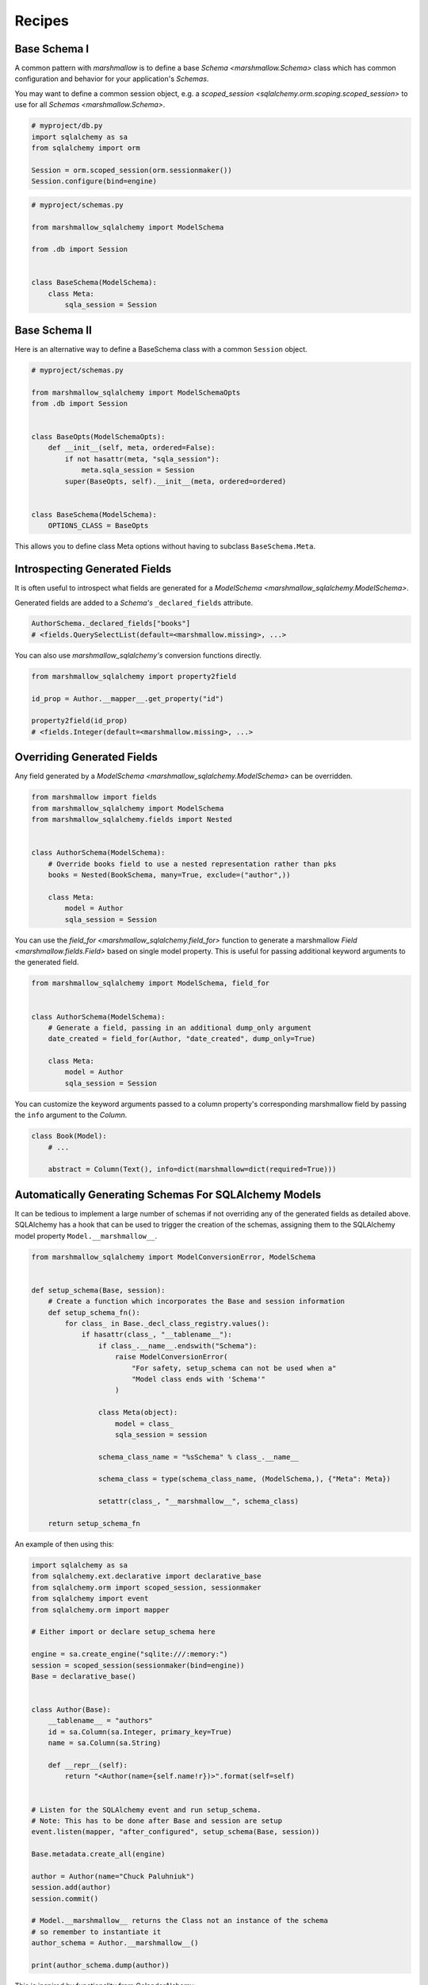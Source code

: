 .. _recipes:

*******
Recipes
*******


Base Schema I
=============

A common pattern with `marshmallow` is to define a base `Schema <marshmallow.Schema>` class which has common configuration and behavior for your application's `Schemas`.

You may want to define a common session object, e.g. a `scoped_session <sqlalchemy.orm.scoping.scoped_session>` to use for all `Schemas <marshmallow.Schema>`.


.. code-block:: python

    # myproject/db.py
    import sqlalchemy as sa
    from sqlalchemy import orm

    Session = orm.scoped_session(orm.sessionmaker())
    Session.configure(bind=engine)

.. code-block:: python

    # myproject/schemas.py

    from marshmallow_sqlalchemy import ModelSchema

    from .db import Session


    class BaseSchema(ModelSchema):
        class Meta:
            sqla_session = Session


.. code-block:: python
    :emphasize-lines: 9

    # myproject/users/schemas.py

    from ..schemas import BaseSchema
    from .models import User


    class UserSchema(BaseSchema):

        # Inherit BaseSchema's options
        class Meta(BaseSchema.Meta):
            model = User

Base Schema II
==============

Here is an alternative way to define a BaseSchema class with a common ``Session`` object.

.. code-block:: python

    # myproject/schemas.py

    from marshmallow_sqlalchemy import ModelSchemaOpts
    from .db import Session


    class BaseOpts(ModelSchemaOpts):
        def __init__(self, meta, ordered=False):
            if not hasattr(meta, "sqla_session"):
                meta.sqla_session = Session
            super(BaseOpts, self).__init__(meta, ordered=ordered)


    class BaseSchema(ModelSchema):
        OPTIONS_CLASS = BaseOpts


This allows you to define class Meta options without having to subclass ``BaseSchema.Meta``.

.. code-block:: python
    :emphasize-lines: 8

    # myproject/users/schemas.py

    from ..schemas import BaseSchema
    from .models import User


    class UserSchema(BaseSchema):
        class Meta:
            model = User

Introspecting Generated Fields
==============================

It is often useful to introspect what fields are generated for a `ModelSchema <marshmallow_sqlalchemy.ModelSchema>`.

Generated fields are added to a `Schema's` ``_declared_fields`` attribute.

.. code-block:: python

    AuthorSchema._declared_fields["books"]
    # <fields.QuerySelectList(default=<marshmallow.missing>, ...>


You can also use `marshmallow_sqlalchemy's` conversion functions directly.


.. code-block:: python

    from marshmallow_sqlalchemy import property2field

    id_prop = Author.__mapper__.get_property("id")

    property2field(id_prop)
    # <fields.Integer(default=<marshmallow.missing>, ...>

Overriding Generated Fields
===========================

Any field generated by a `ModelSchema <marshmallow_sqlalchemy.ModelSchema>` can be overridden.

.. code-block:: python

    from marshmallow import fields
    from marshmallow_sqlalchemy import ModelSchema
    from marshmallow_sqlalchemy.fields import Nested


    class AuthorSchema(ModelSchema):
        # Override books field to use a nested representation rather than pks
        books = Nested(BookSchema, many=True, exclude=("author",))

        class Meta:
            model = Author
            sqla_session = Session

You can use the `field_for <marshmallow_sqlalchemy.field_for>` function to generate a marshmallow `Field <marshmallow.fields.Field>` based on single model property. This is useful for passing additional keyword arguments to the generated field.

.. code-block:: python

    from marshmallow_sqlalchemy import ModelSchema, field_for


    class AuthorSchema(ModelSchema):
        # Generate a field, passing in an additional dump_only argument
        date_created = field_for(Author, "date_created", dump_only=True)

        class Meta:
            model = Author
            sqla_session = Session

You can customize the keyword arguments passed to a column property's corresponding marshmallow field by passing the ``info`` argument to the `Column`.

.. code-block:: python

    class Book(Model):
        # ...

        abstract = Column(Text(), info=dict(marshmallow=dict(required=True)))


Automatically Generating Schemas For SQLAlchemy Models
======================================================

It can be tedious to implement a large number of schemas if not overriding any of the generated fields as detailed above. SQLAlchemy has a hook that can be used to trigger the creation of the schemas, assigning them to the SQLAlchemy model property ``Model.__marshmallow__``.

.. code-block:: python

    from marshmallow_sqlalchemy import ModelConversionError, ModelSchema


    def setup_schema(Base, session):
        # Create a function which incorporates the Base and session information
        def setup_schema_fn():
            for class_ in Base._decl_class_registry.values():
                if hasattr(class_, "__tablename__"):
                    if class_.__name__.endswith("Schema"):
                        raise ModelConversionError(
                            "For safety, setup_schema can not be used when a"
                            "Model class ends with 'Schema'"
                        )

                    class Meta(object):
                        model = class_
                        sqla_session = session

                    schema_class_name = "%sSchema" % class_.__name__

                    schema_class = type(schema_class_name, (ModelSchema,), {"Meta": Meta})

                    setattr(class_, "__marshmallow__", schema_class)

        return setup_schema_fn

An example of then using this:

.. code-block:: python

    import sqlalchemy as sa
    from sqlalchemy.ext.declarative import declarative_base
    from sqlalchemy.orm import scoped_session, sessionmaker
    from sqlalchemy import event
    from sqlalchemy.orm import mapper

    # Either import or declare setup_schema here

    engine = sa.create_engine("sqlite:///:memory:")
    session = scoped_session(sessionmaker(bind=engine))
    Base = declarative_base()


    class Author(Base):
        __tablename__ = "authors"
        id = sa.Column(sa.Integer, primary_key=True)
        name = sa.Column(sa.String)

        def __repr__(self):
            return "<Author(name={self.name!r})>".format(self=self)


    # Listen for the SQLAlchemy event and run setup_schema.
    # Note: This has to be done after Base and session are setup
    event.listen(mapper, "after_configured", setup_schema(Base, session))

    Base.metadata.create_all(engine)

    author = Author(name="Chuck Paluhniuk")
    session.add(author)
    session.commit()

    # Model.__marshmallow__ returns the Class not an instance of the schema
    # so remember to instantiate it
    author_schema = Author.__marshmallow__()

    print(author_schema.dump(author))

This is inspired by functionality from ColanderAlchemy.

Smart Nested Field
==================

To serialize nested attributes to primary keys unless they are already loaded, you can use this custom field.

.. code-block:: python

    from marshmallow_sqlalchemy.fields import Nested


    class SmartNested(Nested):
        def serialize(self, attr, obj, accessor=None):
            if attr not in obj.__dict__:
                return {"id": int(getattr(obj, attr + "_id"))}
            return super(SmartNested, self).serialize(attr, obj, accessor)

An example of then using this:

.. code-block:: python

    from marshmallow_sqlalchemy import ModelSchema


    class BookSchema(ModelSchema):
        author = SmartNested(AuthorSchema)

        class Meta:
            model = Book
            sqla_session = Session


    book = Book(id=1)
    book.author = Author(name="Chuck Paluhniuk")
    session.add(author)
    session.commit()

    book = Book.query.get(1)
    print(BookSchema().dump(book)["author"])
    # {'id': 1}

    book = Book.query.options(joinedload("author")).get(1)
    print(BookSchema().dump(book)["author"])
    # {'id': 1, 'name': 'Chuck Paluhniuk'}

Transient Object Creation
=========================

Sometimes it might be desirable to deserialize instances that are transient (not attached to a session). In these cases you can specify the `transient` option in the `Meta <marshmallow_sqlalchemy.ModelSchemaOpts>` class of a `ModelSchema <marshmallow_sqlalchemy.ModelSchema>`.


.. code-block:: python

    from marshmallow_sqlalchemy import ModelSchema


    class AuthorSchema(ModelSchema):
        class Meta:
            model = Author
            transient = True


    dump_data = {"id": 1, "name": "John Steinbeck"}
    print(AuthorSchema().load(dump_data))
    # <Author(name='John Steinbeck')>

You may also explicitly specify an override by passing the same argument to `load <marshmallow_sqlalchemy.ModelSchema.load>`.

.. code-block:: python

    from marshmallow_sqlalchemy import ModelSchema


    class AuthorSchema(ModelSchema):
        class Meta:
            model = Author
            sqla_session = session


    dump_data = {"id": 1, "name": "John Steinbeck"}
    print(AuthorSchema().load(dump_data, transient=True))
    # <Author(name='John Steinbeck')>

Note that transience propagates to relationships (i.e. auto-generated schemas for nested items will also be transient).


.. seealso::

    See `State Management <https://docs.sqlalchemy.org/en/latest/orm/session_state_management.html>`_ to understand session state management.
